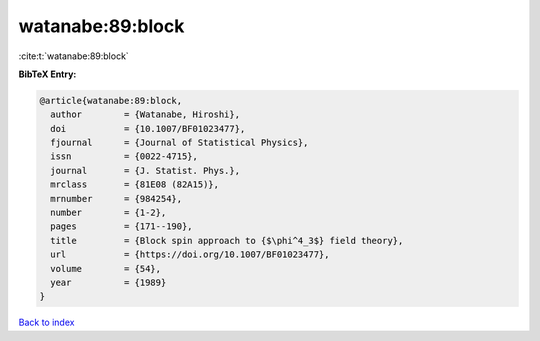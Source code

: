 watanabe:89:block
=================

:cite:t:`watanabe:89:block`

**BibTeX Entry:**

.. code-block:: bibtex

   @article{watanabe:89:block,
     author        = {Watanabe, Hiroshi},
     doi           = {10.1007/BF01023477},
     fjournal      = {Journal of Statistical Physics},
     issn          = {0022-4715},
     journal       = {J. Statist. Phys.},
     mrclass       = {81E08 (82A15)},
     mrnumber      = {984254},
     number        = {1-2},
     pages         = {171--190},
     title         = {Block spin approach to {$\phi^4_3$} field theory},
     url           = {https://doi.org/10.1007/BF01023477},
     volume        = {54},
     year          = {1989}
   }

`Back to index <../By-Cite-Keys.html>`_
